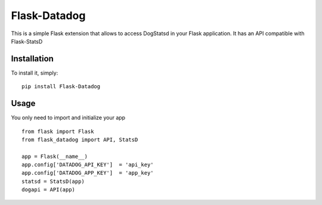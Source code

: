 Flask-Datadog
=============

This is a simple Flask extension that allows to access DogStatsd in your Flask application. It has an API
compatible with Flask-StatsD


Installation
------------

To install it, simply: ::

    pip install Flask-Datadog


Usage
-----

You only need to import and initialize your app ::

    from flask import Flask
    from flask_datadog import API, StatsD

    app = Flask(__name__)
    app.config['DATADOG_API_KEY']  = 'api_key'
    app.config['DATADOG_APP_KEY']  = 'app_key'
    statsd = StatsD(app)
    dogapi = API(app)
